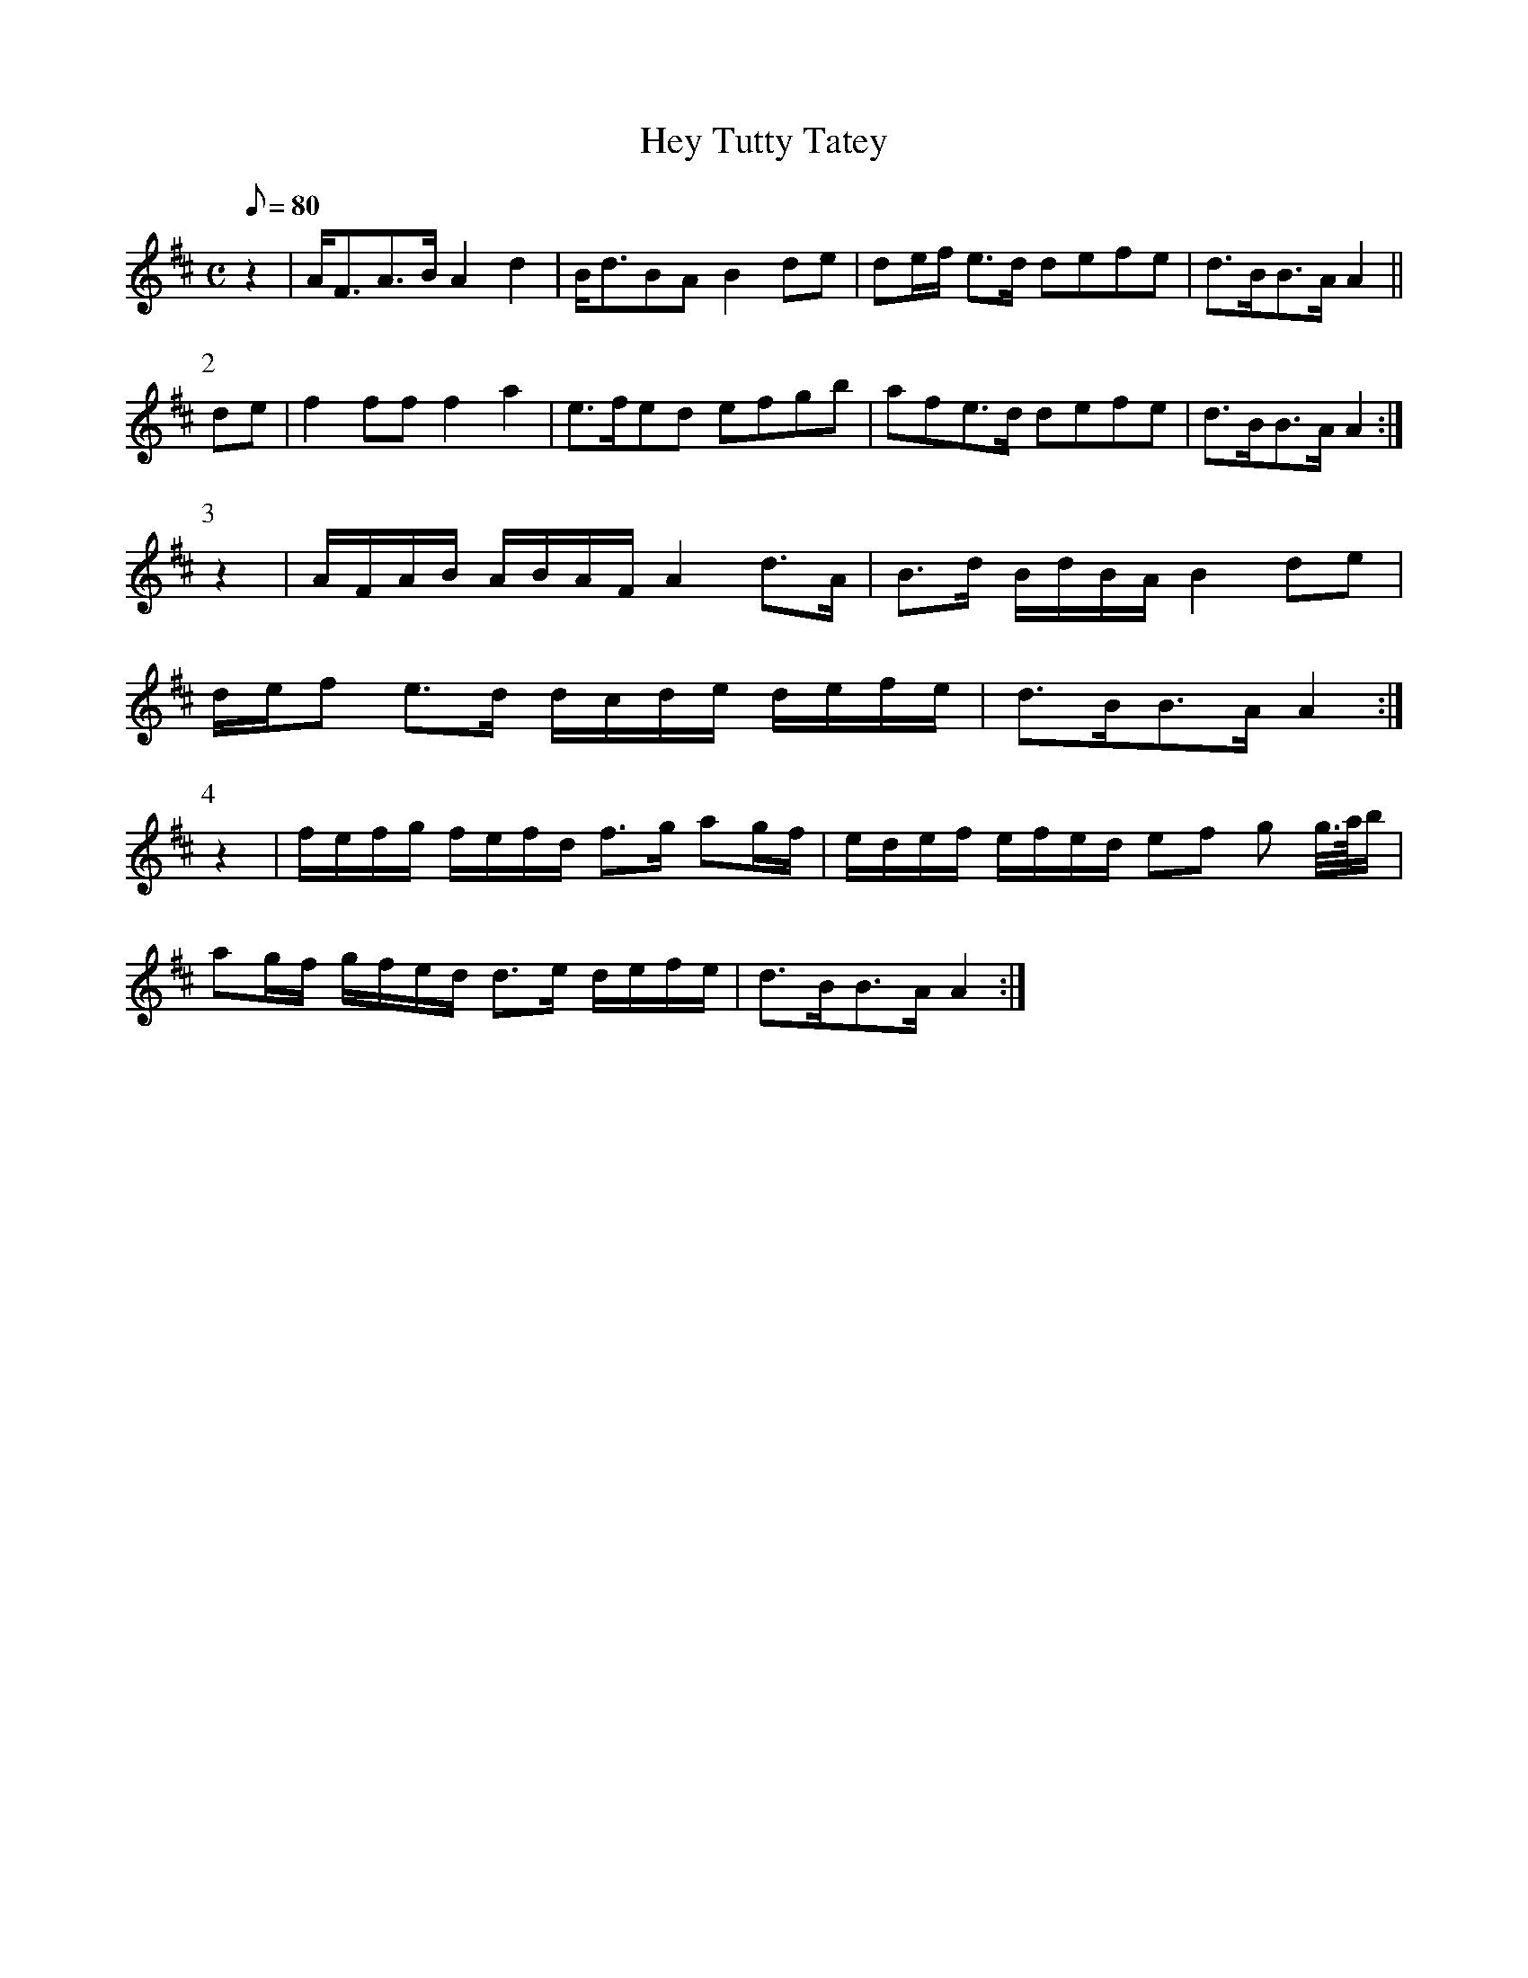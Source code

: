 X:076
T: Hey Tutty Tatey
N: O'Farrell's Pocket Companion v.1 (Sky ed. p.49)
N: "Scotch"
M: C
L: 1/8
Q: 80 %"slow"
K: D
z2|A<FA>B A2 d2|B<dBA B2 de|de/f/ e>d defe|d>BB>A A2||
P:2
de|f2 ff f2a2|e>fed efgb|afe>d defe|d>BB>A A2 :|
P:3
z2|A/F/A/B/ A/B/A/F/ A2 d>A|B>d B/d/B/A/ B2 de|
d/e/f e>d d/c/d/e/ d/e/f/e/|d>BB>A A2 :|
P:4
z2|f/e/f/g/ f/e/f/d/ f>g ag/f/|e/d/e/f/ e/f/e/d/ ef g g//>a//b/|
ag/f/ g/f/e/d/ d>e d/e/f/e/|d>BB>A A2 :|

